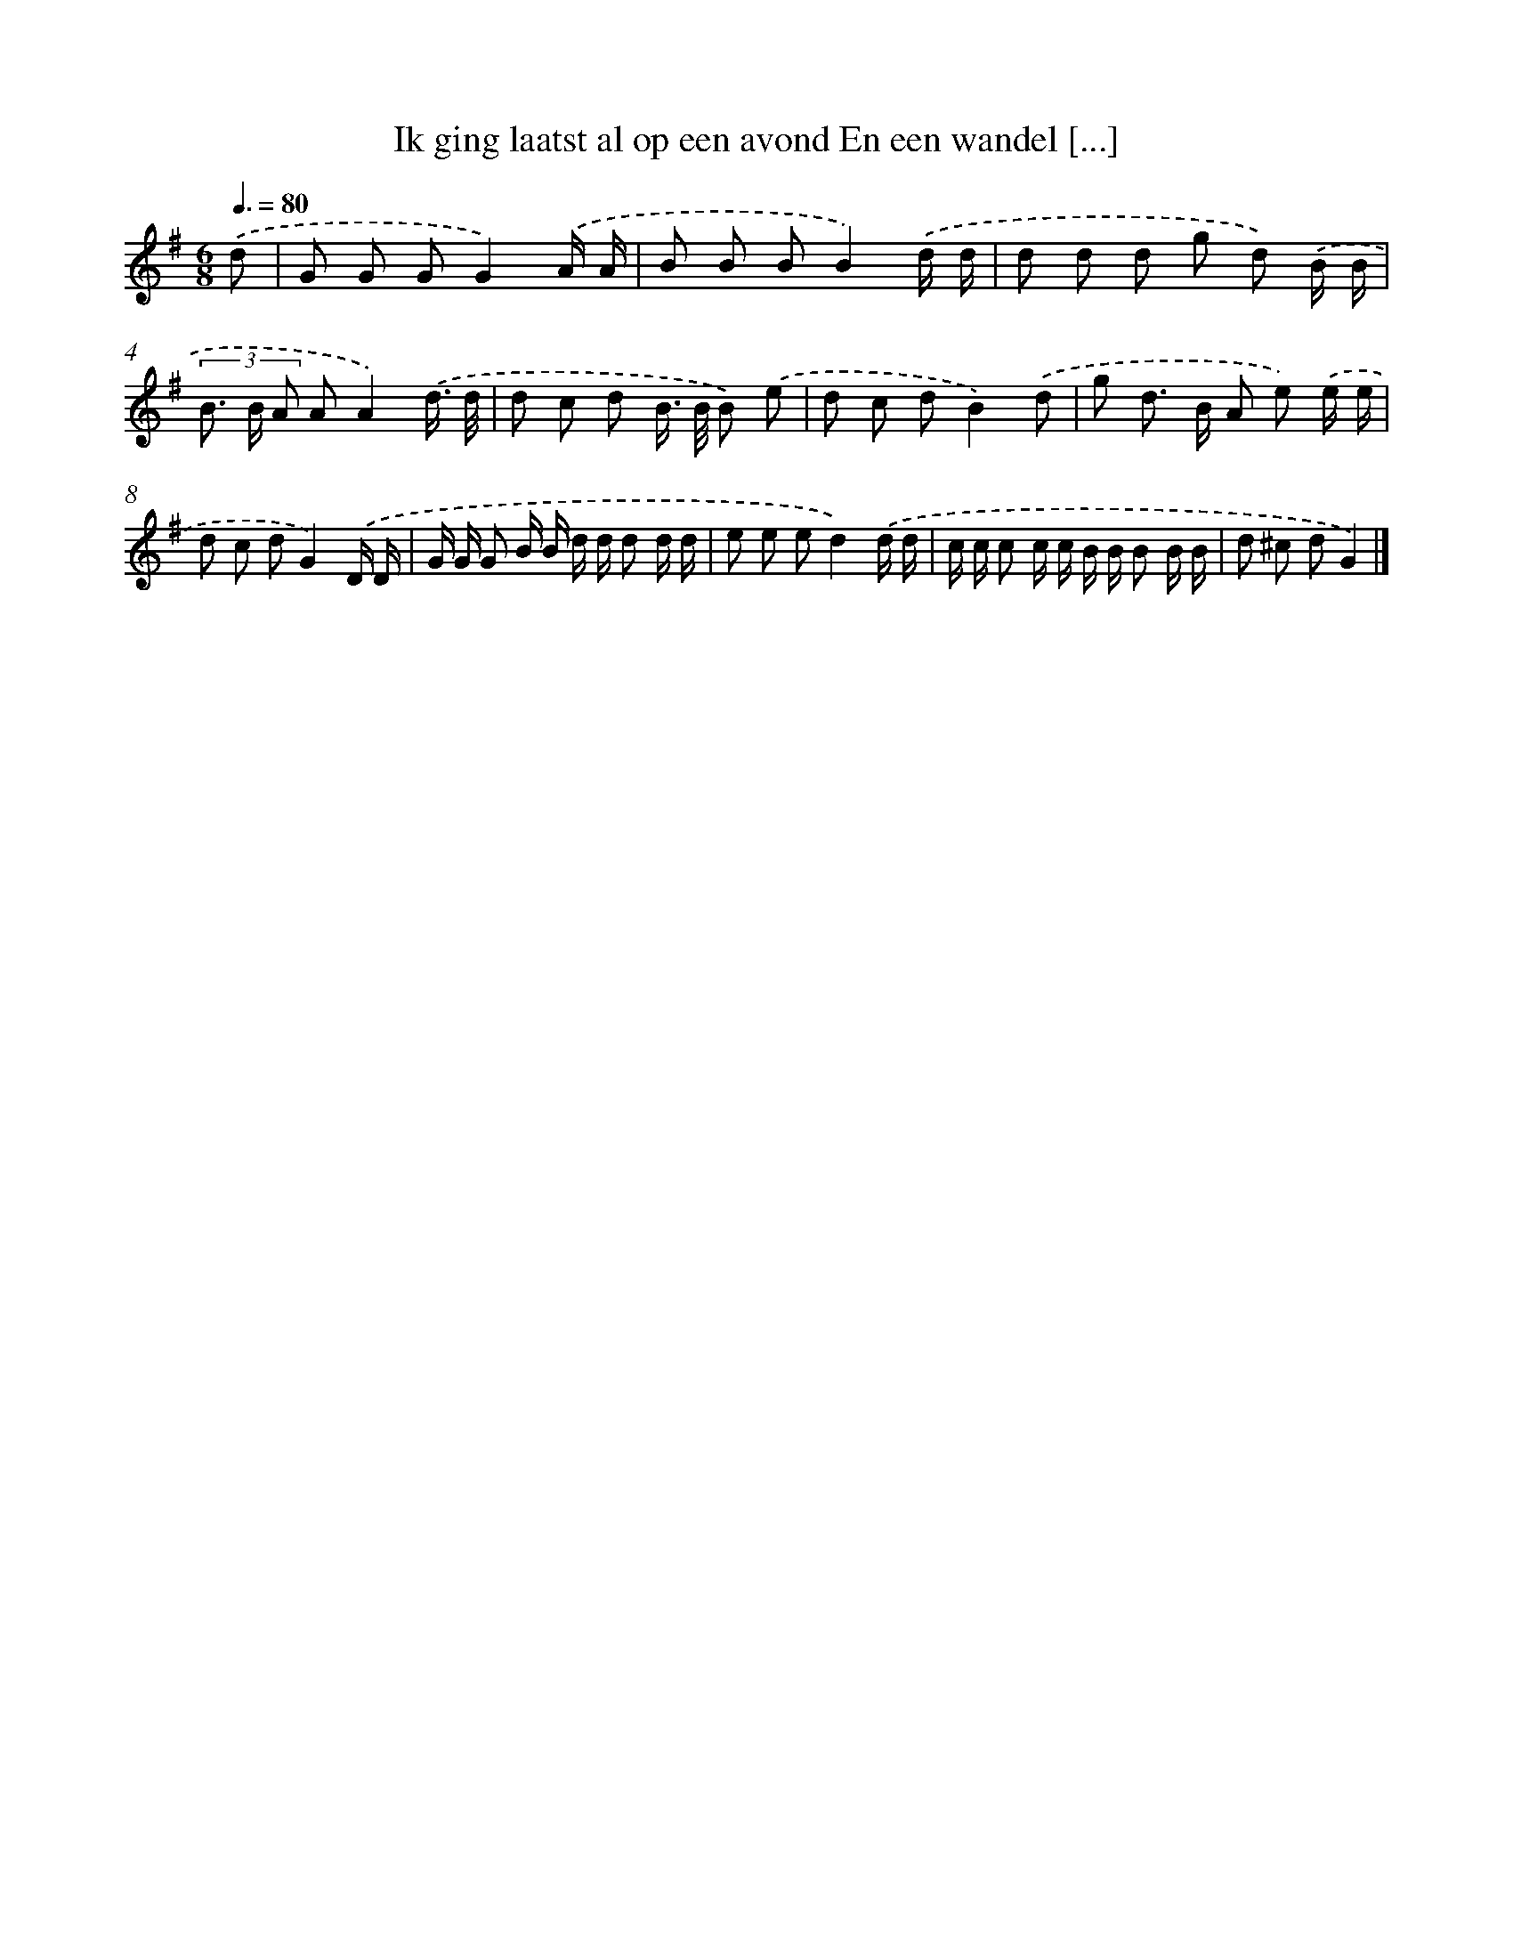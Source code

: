 X: 3418
T: Ik ging laatst al op een avond En een wandel [...]
%%abc-version 2.0
%%abcx-abcm2ps-target-version 5.9.1 (29 Sep 2008)
%%abc-creator hum2abc beta
%%abcx-conversion-date 2018/11/01 14:36:00
%%humdrum-veritas 4041612858
%%humdrum-veritas-data 764050406
%%continueall 1
%%barnumbers 0
L: 1/8
M: 6/8
Q: 3/8=80
K: G clef=treble
.('d [I:setbarnb 1]|
G G GG2).('A/ A/ |
B B BB2).('d/ d/ |
d d d g d) .('B/ B/ |
(3B> B A AA2).('d3// d// |
d c d B/> B/ B) .('e |
d c dB2).('d |
g d> B A e) .('e/ e/ |
d c dG2).('D/ D/ |
G/ G/ G B/ B/ d/ d/ d d/ d/ |
e e ed2).('d/ d/ |
c/ c/ c c/ c/ B/ B/ B B/ B/ |
d ^c dG2) |]
